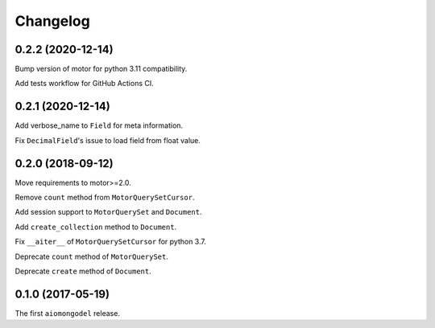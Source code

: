 Changelog
=========

0.2.2 (2020-12-14)
------------------

Bump version of motor for python 3.11 compatibility.

Add tests workflow for GitHub Actions CI.

0.2.1 (2020-12-14)
------------------

Add verbose_name to ``Field`` for meta information.

Fix ``DecimalField``'s issue to load field from float value.

0.2.0 (2018-09-12)
------------------

Move requirements to motor>=2.0.

Remove ``count`` method from ``MotorQuerySetCursor``.

Add session support to ``MotorQuerySet`` and ``Document``.

Add ``create_collection`` method to ``Document``.

Fix ``__aiter__`` of ``MotorQuerySetCursor`` for python 3.7.

Deprecate ``count`` method of ``MotorQuerySet``.

Deprecate ``create`` method of ``Document``.

0.1.0 (2017-05-19)
------------------

The first ``aiomongodel`` release.
